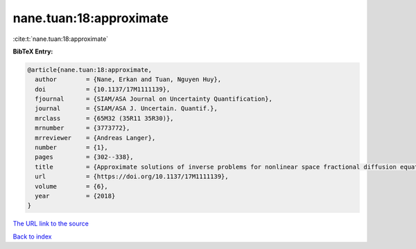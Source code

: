 nane.tuan:18:approximate
========================

:cite:t:`nane.tuan:18:approximate`

**BibTeX Entry:**

.. code-block:: bibtex

   @article{nane.tuan:18:approximate,
     author        = {Nane, Erkan and Tuan, Nguyen Huy},
     doi           = {10.1137/17M1111139},
     fjournal      = {SIAM/ASA Journal on Uncertainty Quantification},
     journal       = {SIAM/ASA J. Uncertain. Quantif.},
     mrclass       = {65M32 (35R11 35R30)},
     mrnumber      = {3773772},
     mrreviewer    = {Andreas Langer},
     number        = {1},
     pages         = {302--338},
     title         = {Approximate solutions of inverse problems for nonlinear space fractional diffusion equations with randomly perturbed data},
     url           = {https://doi.org/10.1137/17M1111139},
     volume        = {6},
     year          = {2018}
   }

`The URL link to the source <https://doi.org/10.1137/17M1111139>`__


`Back to index <../By-Cite-Keys.html>`__
